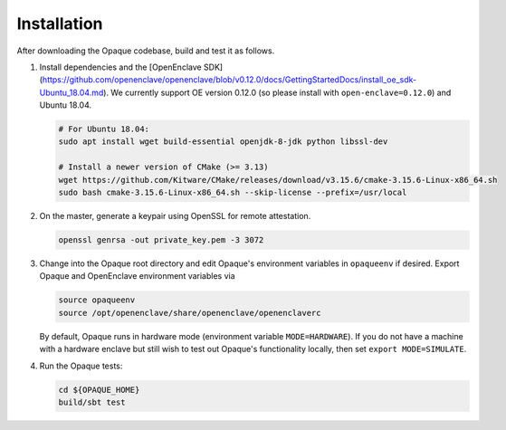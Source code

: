 ************
Installation
************

After downloading the Opaque codebase, build and test it as follows.

1. Install dependencies and the [OpenEnclave SDK](https://github.com/openenclave/openenclave/blob/v0.12.0/docs/GettingStartedDocs/install_oe_sdk-Ubuntu_18.04.md). We currently support OE version 0.12.0 (so please install with ``open-enclave=0.12.0``) and Ubuntu 18.04.

   .. code-block:: bash
               
                   # For Ubuntu 18.04:
                   sudo apt install wget build-essential openjdk-8-jdk python libssl-dev

                   # Install a newer version of CMake (>= 3.13)
                   wget https://github.com/Kitware/CMake/releases/download/v3.15.6/cmake-3.15.6-Linux-x86_64.sh
                   sudo bash cmake-3.15.6-Linux-x86_64.sh --skip-license --prefix=/usr/local

2. On the master, generate a keypair using OpenSSL for remote attestation.

   .. code-block:: bash
               
                   openssl genrsa -out private_key.pem -3 3072

3. Change into the Opaque root directory and edit Opaque's environment variables in ``opaqueenv`` if desired. Export Opaque and OpenEnclave environment variables via

   .. code-block:: bash
                   
                   source opaqueenv
                   source /opt/openenclave/share/openenclave/openenclaverc

   By default, Opaque runs in hardware mode (environment variable ``MODE=HARDWARE``).
   If you do not have a machine with a hardware enclave but still wish to test out Opaque's functionality locally, then set ``export MODE=SIMULATE``.

4. Run the Opaque tests:

   .. code-block:: bash
                
                   cd ${OPAQUE_HOME}
                   build/sbt test
